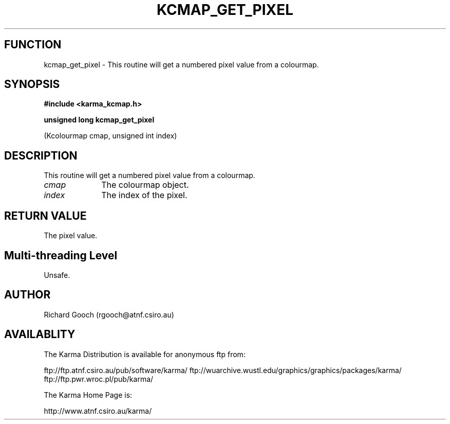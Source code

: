 .TH KCMAP_GET_PIXEL 3 "13 Nov 2005" "Karma Distribution"
.SH FUNCTION
kcmap_get_pixel \- This routine will get a numbered pixel value from a colourmap.
.SH SYNOPSIS
.B #include <karma_kcmap.h>
.sp
.B unsigned long kcmap_get_pixel
.sp
(Kcolourmap cmap, unsigned int index)
.SH DESCRIPTION
This routine will get a numbered pixel value from a colourmap.
.IP \fIcmap\fP 1i
The colourmap object.
.IP \fIindex\fP 1i
The index of the pixel.
.SH RETURN VALUE
The pixel value.
.SH Multi-threading Level
Unsafe.
.SH AUTHOR
Richard Gooch (rgooch@atnf.csiro.au)
.SH AVAILABLITY
The Karma Distribution is available for anonymous ftp from:

ftp://ftp.atnf.csiro.au/pub/software/karma/
ftp://wuarchive.wustl.edu/graphics/graphics/packages/karma/
ftp://ftp.pwr.wroc.pl/pub/karma/

The Karma Home Page is:

http://www.atnf.csiro.au/karma/

